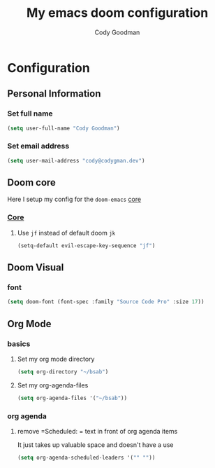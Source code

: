 #+TITLE: My emacs doom configuration
#+AUTHOR: Cody Goodman
#+EMAIL: cody@codygman.dev
#+LANGUAGE: en
#+STARTUP: inlineimages
#+PROPERTY: header-args :tangle yes :cache yes :results silent :padline no

* Configuration
** Personal Information
*** Set full name
#+BEGIN_SRC emacs-lisp
(setq user-full-name "Cody Goodman")
#+END_SRC
*** Set email address
#+BEGIN_SRC emacs-lisp
(setq user-mail-address "cody@codygman.dev")
#+END_SRC
** Doom core
Here I setup my config for the =doom-emacs= [[doom:core/][core]]
*** [[doom:core/core.el][Core]]
**** Use =jf= instead of default doom =jk=
#+BEGIN_SRC emacs-lisp
(setq-default evil-escape-key-sequence "jf")
#+END_SRC
** Doom Visual
*** font
#+begin_src emacs-lisp :tangle yes
(setq doom-font (font-spec :family "Source Code Pro" :size 17))
#+end_src
** Org Mode
*** basics
**** Set my org mode directory
#+begin_src emacs-lisp :tangle yes
(setq org-directory "~/bsab")
#+end_src
**** Set my org-agenda-files
#+begin_src emacs-lisp :tangle yes
(setq org-agenda-files '("~/bsab"))
#+end_src
*** org agenda
**** remove =Scheduled: = text in front of org agenda items
It just takes up valuable space and doesn't have a use

#+begin_src emacs-lisp :tangle yes
(setq org-agenda-scheduled-leaders '("" ""))
#+end_src
